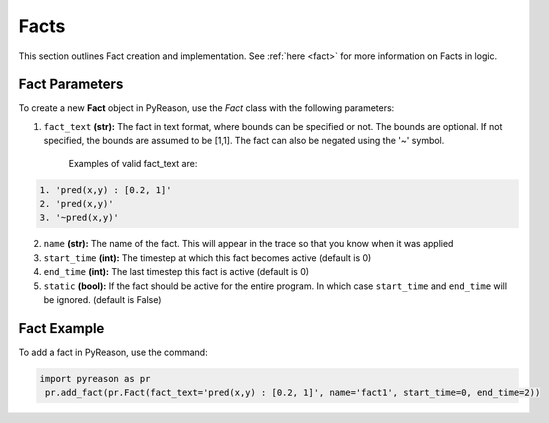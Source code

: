 Facts
-----
This section outlines Fact creation and implementation. See  :ref:`here <fact>` for more information on Facts in logic.

Fact Parameters 
~~~~~~~~~~~~~~~
To create a new **Fact** object in PyReason, use the `Fact` class with the following parameters:

1. ``fact_text`` **(str):** The fact in text format, where bounds can be specified or not. The bounds are optional. If not specified, the bounds are assumed to be [1,1]. The fact can also be negated using the '~' symbol.

    Examples of valid fact_text are:

.. code-block:: text

    1. 'pred(x,y) : [0.2, 1]'
    2. 'pred(x,y)'
    3. '~pred(x,y)'

2. ``name`` **(str):** The name of the fact. This will appear in the trace so that you know when it was applied
3. ``start_time`` **(int):** The timestep at which this fact becomes active (default is 0)
4. ``end_time`` **(int):** The last timestep this fact is active (default is 0)
5. ``static`` **(bool):** If the fact should be active for the entire program. In which case ``start_time`` and ``end_time`` will be ignored. (default is False)


Fact Example 
~~~~~~~~~~~~

To add a fact in PyReason, use the command:

.. code-block:: python
    
   import pyreason as pr
    pr.add_fact(pr.Fact(fact_text='pred(x,y) : [0.2, 1]', name='fact1', start_time=0, end_time=2))
